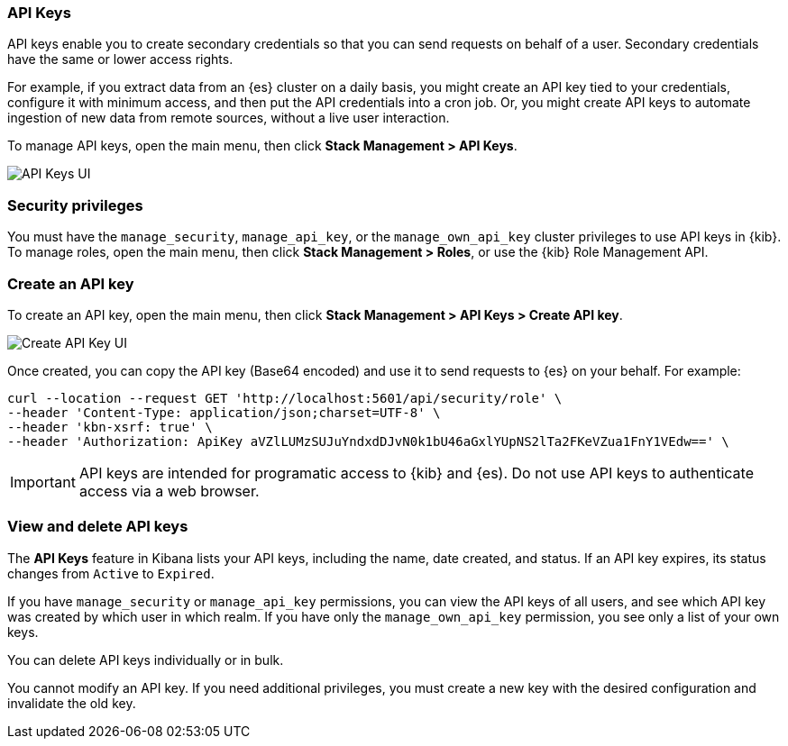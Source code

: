 [role="xpack"]
[[api-keys]]
=== API Keys


API keys enable you to create secondary credentials so that you can send
requests on behalf of a user. Secondary credentials have
the same or lower access rights.

For example, if you extract data from an {es} cluster on a daily
basis, you might create an API key tied to your credentials,
configure it with minimum access,
and then put the API credentials into a cron job.
Or, you might create API keys to automate ingestion of new data from
remote sources, without a live user interaction.

To manage API keys, open the main menu, then click *Stack Management > API Keys*.

[role="screenshot"]
image:images/api-keys.png["API Keys UI"]

[float]
[[api-keys-security-privileges]]
=== Security privileges

You must have the `manage_security`, `manage_api_key`, or the `manage_own_api_key` 
cluster privileges to use API keys in {kib}. To manage roles, open the main menu, then click 
*Stack Management > Roles*, or use the {kib} Role Management API. 


[float]
[[create-api-key]]
=== Create an API key

To create an API key, open the main menu, then click *Stack Management > API Keys > Create API key*.

[role="screenshot"]
image:images/create-api-key.png["Create API Key UI"]

Once created, you can copy the API key (Base64 encoded) and use it to send requests to {es} on your behalf. For example:

[source,bash]
curl --location --request GET 'http://localhost:5601/api/security/role' \
--header 'Content-Type: application/json;charset=UTF-8' \
--header 'kbn-xsrf: true' \
--header 'Authorization: ApiKey aVZlLUMzSUJuYndxdDJvN0k1bU46aGxlYUpNS2lTa2FKeVZua1FnY1VEdw==' \

[IMPORTANT]
============================================================================
API keys are intended for programatic access to {kib} and {es). Do not use API keys to authenticate access via a web browser.
============================================================================

[float]
[[view-api-keys]]
=== View and delete API keys

The *API Keys* feature in Kibana lists your API keys, including the name, date created, and status. If an API key expires, its status changes from `Active` to `Expired`.

If you have `manage_security` or `manage_api_key` permissions,
you can view the API keys of all users, and see which API key was
created by which user in which realm.
If you have only the `manage_own_api_key` permission, you see only a list of your own keys.

You can delete API keys individually or in bulk.

You cannot modify an API key. If you need additional privileges,
you must create a new key with the desired configuration and invalidate the old key.
